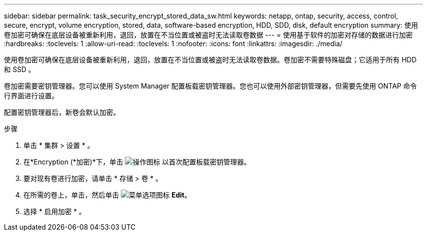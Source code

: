 ---
sidebar: sidebar 
permalink: task_security_encrypt_stored_data_sw.html 
keywords: netapp, ontap, security, access, control, secure, encrypt, volume encryption, stored, data, software-based encryption, HDD, SDD, disk, default encryption 
summary: 使用卷加密可确保在底层设备被重新利用，退回，放置在不当位置或被盗时无法读取卷数据 
---
= 使用基于软件的加密对存储的数据进行加密
:hardbreaks:
:toclevels: 1
:allow-uri-read: 
:toclevels: 1
:nofooter: 
:icons: font
:linkattrs: 
:imagesdir: ./media/


[role="lead"]
使用卷加密可确保在底层设备被重新利用，退回，放置在不当位置或被盗时无法读取卷数据。卷加密不需要特殊磁盘；它适用于所有 HDD 和 SSD 。

卷加密需要密钥管理器。您可以使用 System Manager 配置板载密钥管理器。您也可以使用外部密钥管理器，但需要先使用 ONTAP 命令行界面进行设置。

配置密钥管理器后，新卷会默认加密。

.步骤
. 单击 * 集群 > 设置 * 。
. 在*Encryption (*加密)*下，单击 image:icon_gear.gif["操作图标"] 以首次配置板载密钥管理器。
. 要对现有卷进行加密，请单击 * 存储 > 卷 * 。
. 在所需的卷上，单击，然后单击 image:icon_kabob.gif["菜单选项图标"] *Edit*。
. 选择 * 启用加密 * 。

